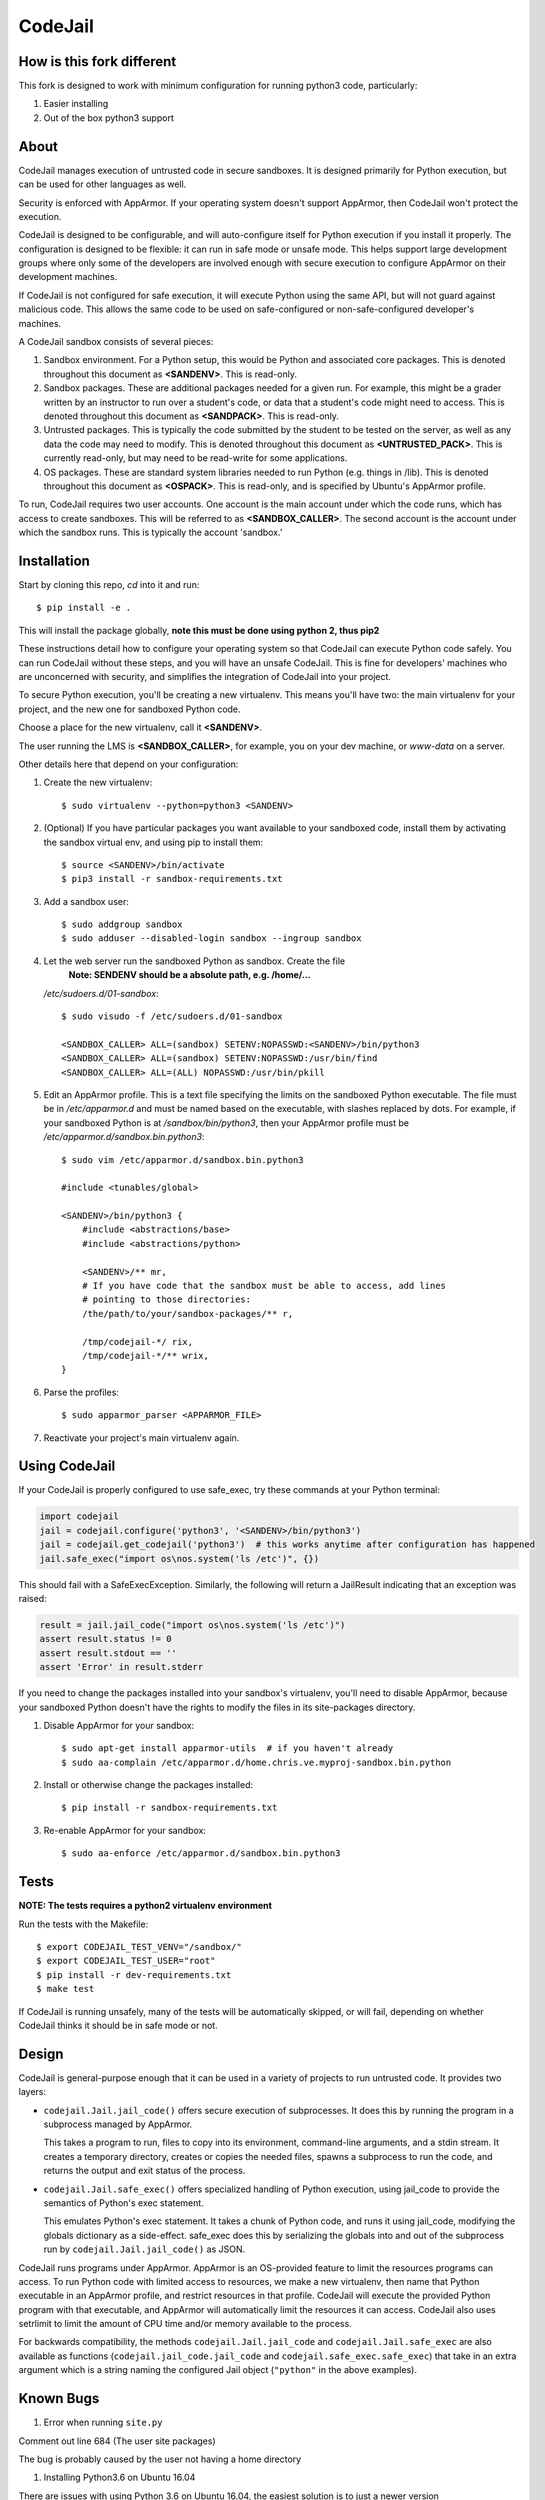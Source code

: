 CodeJail
========

How is this fork different
--------------------------

This fork is designed to work with minimum configuration for running python3 code, particularly:

#) Easier installing

#) Out of the box python3 support

About
-----

CodeJail manages execution of untrusted code in secure sandboxes. It is
designed primarily for Python execution, but can be used for other languages as
well.

Security is enforced with AppArmor.  If your operating system doesn't support
AppArmor, then CodeJail won't protect the execution.

CodeJail is designed to be configurable, and will auto-configure itself for
Python execution if you install it properly.  The configuration is designed to
be flexible: it can run in safe mode or unsafe mode.  This helps support large
development groups where only some of the developers are involved enough with
secure execution to configure AppArmor on their development machines.

If CodeJail is not configured for safe execution, it will execute Python
using the same API, but will not guard against malicious code.  This allows the
same code to be used on safe-configured or non-safe-configured developer's
machines.

A CodeJail sandbox consists of several pieces:

#) Sandbox environment. For a Python setup, this would be Python and
   associated core packages. This is denoted throughout this document
   as **<SANDENV>**. This is read-only.

#) Sandbox packages. These are additional packages needed for a given
   run. For example, this might be a grader written by an instructor
   to run over a student's code, or data that a student's code might
   need to access. This is denoted throughout this document as
   **<SANDPACK>**. This is read-only.

#) Untrusted packages. This is typically the code submitted by the
   student to be tested on the server, as well as any data the code
   may need to modify. This is denoted throughout this document as
   **<UNTRUSTED_PACK>**. This is currently read-only, but may need to
   be read-write for some applications.

#) OS packages. These are standard system libraries needed to run
   Python (e.g. things in /lib). This is denoted throughout this
   document as **<OSPACK>**. This is read-only, and is specified by
   Ubuntu's AppArmor profile.

To run, CodeJail requires two user accounts. One account is the main
account under which the code runs, which has access to create
sandboxes. This will be referred to as **<SANDBOX_CALLER>**. The
second account is the account under which the sandbox runs. This is
typically the account 'sandbox.'

Installation
------------

Start by cloning this repo, `cd` into it and run::
    
    $ pip install -e .

This will install the package globally, **note this must be done using python 2, thus pip2**

These instructions detail how to configure your operating system so that
CodeJail can execute Python code safely.  You can run CodeJail without these
steps, and you will have an unsafe CodeJail.  This is fine for developers'
machines who are unconcerned with security, and simplifies the integration of
CodeJail into your project.

To secure Python execution, you'll be creating a new virtualenv.  This means
you'll have two: the main virtualenv for your project, and the new one for
sandboxed Python code.

Choose a place for the new virtualenv, call it **<SANDENV>**.

The user running the LMS is **<SANDBOX_CALLER>**, for example, you on
your dev machine, or `www-data` on a server.

Other details here that depend on your configuration:

1. Create the new virtualenv::

    $ sudo virtualenv --python=python3 <SANDENV>

2. (Optional) If you have particular packages you want available to your
   sandboxed code, install them by activating the sandbox virtual env, and
   using pip to install them::

    $ source <SANDENV>/bin/activate
    $ pip3 install -r sandbox-requirements.txt

3. Add a sandbox user::

    $ sudo addgroup sandbox
    $ sudo adduser --disabled-login sandbox --ingroup sandbox

4. Let the web server run the sandboxed Python as sandbox.  Create the file
    **Note: SENDENV should be a absolute path, e.g. /home/...**
   `/etc/sudoers.d/01-sandbox`::

    $ sudo visudo -f /etc/sudoers.d/01-sandbox

    <SANDBOX_CALLER> ALL=(sandbox) SETENV:NOPASSWD:<SANDENV>/bin/python3
    <SANDBOX_CALLER> ALL=(sandbox) SETENV:NOPASSWD:/usr/bin/find
    <SANDBOX_CALLER> ALL=(ALL) NOPASSWD:/usr/bin/pkill

5. Edit an AppArmor profile.  This is a text file specifying the limits on the
   sandboxed Python executable.  The file must be in `/etc/apparmor.d` and must
   be named based on the executable, with slashes replaced by dots.  For
   example, if your sandboxed Python is at `/sandbox/bin/python3`,
   then your AppArmor profile must be `/etc/apparmor.d/sandbox.bin.python3`::

    $ sudo vim /etc/apparmor.d/sandbox.bin.python3

    #include <tunables/global>

    <SANDENV>/bin/python3 {
        #include <abstractions/base>
        #include <abstractions/python>

        <SANDENV>/** mr,
        # If you have code that the sandbox must be able to access, add lines
        # pointing to those directories:
        /the/path/to/your/sandbox-packages/** r,

        /tmp/codejail-*/ rix,
        /tmp/codejail-*/** wrix,
    }

6. Parse the profiles::

    $ sudo apparmor_parser <APPARMOR_FILE>

7. Reactivate your project's main virtualenv again.

Using CodeJail
--------------

If your CodeJail is properly configured to use safe_exec, try these
commands at your Python terminal:

.. code:: python

    import codejail
    jail = codejail.configure('python3', '<SANDENV>/bin/python3')
    jail = codejail.get_codejail('python3')  # this works anytime after configuration has happened
    jail.safe_exec("import os\nos.system('ls /etc')", {})

This should fail with a SafeExecException.  Similarly, the following will
return a JailResult indicating that an exception was raised:

.. code:: python

    result = jail.jail_code("import os\nos.system('ls /etc')")
    assert result.status != 0
    assert result.stdout == ''
    assert 'Error' in result.stderr

If you need to change the packages installed into your sandbox's virtualenv,
you'll need to disable AppArmor, because your sandboxed Python doesn't have
the rights to modify the files in its site-packages directory.

1. Disable AppArmor for your sandbox::

    $ sudo apt-get install apparmor-utils  # if you haven't already
    $ sudo aa-complain /etc/apparmor.d/home.chris.ve.myproj-sandbox.bin.python

2. Install or otherwise change the packages installed::

    $ pip install -r sandbox-requirements.txt

3. Re-enable AppArmor for your sandbox::

    $ sudo aa-enforce /etc/apparmor.d/sandbox.bin.python3


Tests
-----

**NOTE: The tests requires a python2 virtualenv environment**

Run the tests with the Makefile::

    $ export CODEJAIL_TEST_VENV="/sandbox/"
    $ export CODEJAIL_TEST_USER="root"
    $ pip install -r dev-requirements.txt
    $ make test

If CodeJail is running unsafely, many of the tests will be automatically
skipped, or will fail, depending on whether CodeJail thinks it should be in
safe mode or not.


Design
------

CodeJail is general-purpose enough that it can be used in a variety of projects
to run untrusted code.  It provides two layers:

* ``codejail.Jail.jail_code()`` offers secure execution of subprocesses.  It does this by
  running the program in a subprocess managed by AppArmor.

  This takes a program to run, files to copy into its environment, command-line
  arguments, and a stdin stream.  It creates a temporary directory, creates or
  copies the needed files, spawns a subprocess to run the code, and returns the
  output and exit status of the process.

.. image:: https://raw.githubusercontent.com/edx/codejail/master/doc/jail_code.png
    :alt: Data flow when running Jail.jail_code()
    :width: 800px

* ``codejail.Jail.safe_exec()`` offers specialized handling of Python execution, using
  jail_code to provide the semantics of Python's exec statement.

  This emulates Python's exec statement.  It takes a chunk of Python code, and
  runs it using jail_code, modifying the globals dictionary as a side-effect.
  safe_exec does this by serializing the globals into and out of the subprocess
  run by ``codejail.Jail.jail_code()`` as JSON.

.. image:: https://raw.githubusercontent.com/edx/codejail/master/doc/safe_exec.png
    :alt: Data flow when running Jail.safe_exec()
    :width: 800px

CodeJail runs programs under AppArmor.  AppArmor is an OS-provided feature to
limit the resources programs can access. To run Python code with limited access
to resources, we make a new virtualenv, then name that Python executable in an
AppArmor profile, and restrict resources in that profile.  CodeJail will
execute the provided Python program with that executable, and AppArmor will
automatically limit the resources it can access.  CodeJail also uses setrlimit
to limit the amount of CPU time and/or memory available to the process.

For backwards compatibility, the methods ``codejail.Jail.jail_code`` and
``codejail.Jail.safe_exec`` are also available as functions
(``codejail.jail_code.jail_code`` and ``codejail.safe_exec.safe_exec``) that take
in an extra argument which is a string naming the configured Jail object
(``"python"`` in the above examples).

Known Bugs
----------

#) Error when running ``site.py``

Comment out line 684 (The user site packages)

The bug is probably caused by the user not having a home directory

#) Installing Python3.6 on Ubuntu 16.04

There are issues with using Python 3.6 on Ubuntu 16.04, the easiest solution is to just a newer version

The `ppa:deadsnakes/ppa` might work, but I haven't been successful
